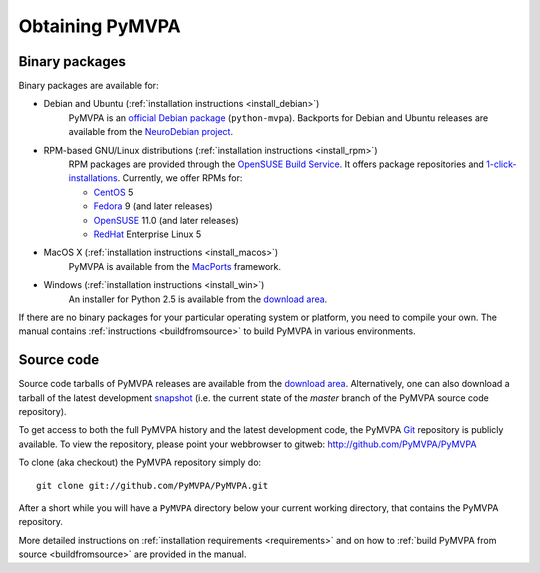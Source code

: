 .. -*- mode: rst; fill-column: 78; indent-tabs-mode: nil -*-
.. vi: set ft=rst sts=4 ts=4 sw=4 et tw=79:
  ### ### ### ### ### ### ### ### ### ### ### ### ### ### ### ### ### ### ###
  #
  #   See COPYING file distributed along with the PyMVPA package for the
  #   copyright and license terms.
  #
  ### ### ### ### ### ### ### ### ### ### ### ### ### ### ### ### ### ### ###


.. index:: Download
.. _chap_download:

****************
Obtaining PyMVPA
****************

Binary packages
===============

Binary packages are available for:

* Debian and Ubuntu (:ref:`installation instructions <install_debian>`)
    PyMVPA is an `official Debian package`_ (``python-mvpa``).
    Backports for Debian and Ubuntu releases are available from the
    `NeuroDebian project`_.

* RPM-based GNU/Linux distributions (:ref:`installation instructions <install_rpm>`)
    RPM packages are provided through the `OpenSUSE Build Service`_. It offers
    package repositories and `1-click-installations`_. Currently, we offer RPMs
    for:

    * CentOS_ 5
    * Fedora_ 9 (and later releases)
    * OpenSUSE_ 11.0 (and later releases)
    * RedHat_ Enterprise Linux 5

* MacOS X (:ref:`installation instructions <install_macos>`)
    PyMVPA is available from the MacPorts_ framework.

* Windows (:ref:`installation instructions <install_win>`)
    An installer for Python 2.5 is available from the `download area`_.

If there are no binary packages for your particular operating system or
platform, you need to compile your own. The manual contains :ref:`instructions
<buildfromsource>` to build PyMVPA in various environments.

.. _MacPorts: http://www.macports.org/ports.php?by=name&substr=pymvpa
.. _official Debian package: http://packages.debian.org/python-mvpa
.. _NeuroDebian project: http://neuro.debian.net
.. _OpenSUSE: http://download.opensuse.org/repositories/home:/hankem:/suse/
.. _CentOS: http://download.opensuse.org/repositories/home:/hankem:/rh5/
.. _Fedora: http://download.opensuse.org/repositories/home:/hankem:/rh5/
.. _Redhat: http://download.opensuse.org/repositories/home:/hankem:/rh5/
.. _1-click-installations: http://software.opensuse.org/search?baseproject=ALL&p=1&q=python-mvpa
.. _OpenSUSE Build Service: https://build.opensuse.org/


Source code
===========

Source code tarballs of PyMVPA releases are available from the `download
area`_. Alternatively, one can also download a tarball of the latest
development snapshot_ (i.e. the current state of the *master* branch of the
PyMVPA source code repository).

To get access to both the full PyMVPA history and the latest
development code, the PyMVPA Git_ repository is publicly available. To view the
repository, please point your webbrowser to gitweb:
http://github.com/PyMVPA/PyMVPA

To clone (aka checkout) the PyMVPA repository simply do:

::

  git clone git://github.com/PyMVPA/PyMVPA.git

After a short while you will have a ``PyMVPA`` directory below your current
working directory, that contains the PyMVPA repository.

More detailed instructions on :ref:`installation requirements <requirements>`
and on how to :ref:`build PyMVPA from source <buildfromsource>` are provided
in the manual.


.. _download area: http://alioth.debian.org/frs/?group_id=30954
.. _Git: http://git.or.cz/
.. _snapshot: http://github.com/PyMVPA/PyMVPA/archives/master
